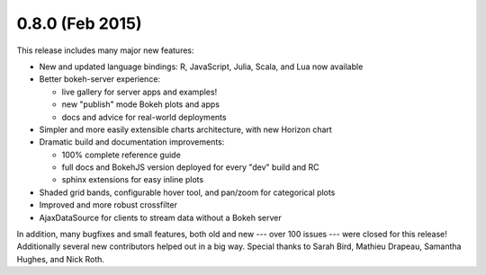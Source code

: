 0.8.0 (Feb 2015)
================

This release includes many major new features:

* New and updated language bindings: R, JavaScript, Julia, Scala, and Lua now available
* Better bokeh-server experience:

  - live gallery for server apps and examples!
  - new "publish" mode Bokeh plots and apps
  - docs and advice for real-world deployments

* Simpler and more easily extensible charts architecture, with new Horizon chart
* Dramatic build and documentation improvements:

  - 100% complete reference guide
  - full docs and BokehJS version deployed for every "dev" build and RC
  - sphinx extensions for easy inline plots

* Shaded grid bands, configurable hover tool, and pan/zoom for categorical plots
* Improved and more robust crossfilter
* AjaxDataSource for clients to stream data without a Bokeh server

In addition, many bugfixes and small features, both old and new --- over 100
issues --- were closed for this release! Additionally several new contributors
helped out in a big way. Special thanks to Sarah Bird, Mathieu Drapeau,
Samantha Hughes, and Nick Roth.
